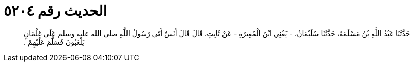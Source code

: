 
= الحديث رقم ٥٢٠٤

[quote.hadith]
حَدَّثَنَا عَبْدُ اللَّهِ بْنُ مَسْلَمَةَ، حَدَّثَنَا سُلَيْمَانُ، - يَعْنِي ابْنَ الْمُغِيرَةِ - عَنْ ثَابِتٍ، قَالَ قَالَ أَنَسٌ أَتَى رَسُولُ اللَّهِ صلى الله عليه وسلم عَلَى غِلْمَانٍ يَلْعَبُونَ فَسَلَّمَ عَلَيْهِمْ ‏.‏